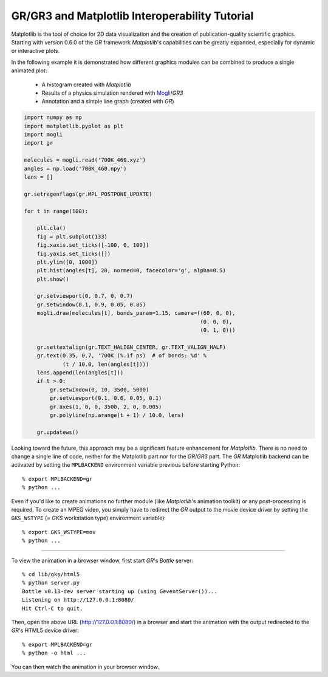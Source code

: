 GR/GR3 and Matplotlib Interoperability Tutorial
^^^^^^^^^^^^^^^^^^^^^^^^^^^^^^^^^^^^^^^^^^^^^^^

Matplotlib is the tool of choice for 2D data visualization and the creation
of publication-quality scientific graphics. Starting with version 0.6.0 of
the *GR* framework *Matplotlib*'s capabilities can be greatly expanded,
especially for dynamic or interactive plots.

In the following example it is demonstrated how different graphics
modules can be combined to produce a single animated plot:

 * A histogram created with *Matplotlib*
 * Results of a physics simulation rendered with
   `Mogli <https://pypi.python.org/pypi/mogli>`_/*GR3*
 * Annotation and a simple line graph (created with *GR*)

.. code-block:: python

    import numpy as np
    import matplotlib.pyplot as plt
    import mogli
    import gr

    molecules = mogli.read('700K_460.xyz')
    angles = np.load('700K_460.npy')
    lens = []

    gr.setregenflags(gr.MPL_POSTPONE_UPDATE)

    for t in range(100):

        plt.cla()
        fig = plt.subplot(133)
        fig.xaxis.set_ticks([-100, 0, 100])
        fig.yaxis.set_ticks([])
        plt.ylim([0, 1000])
        plt.hist(angles[t], 20, normed=0, facecolor='g', alpha=0.5)
        plt.show()

        gr.setviewport(0, 0.7, 0, 0.7)
        gr.setwindow(0.1, 0.9, 0.05, 0.85)
        mogli.draw(molecules[t], bonds_param=1.15, camera=((60, 0, 0),
                                                           (0, 0, 0),
                                                           (0, 1, 0)))

        gr.settextalign(gr.TEXT_HALIGN_CENTER, gr.TEXT_VALIGN_HALF)
        gr.text(0.35, 0.7, '700K (%.1f ps)  # of bonds: %d' %
                (t / 10.0, len(angles[t])))
        lens.append(len(angles[t]))
        if t > 0:
            gr.setwindow(0, 10, 3500, 5000)
            gr.setviewport(0.1, 0.6, 0.05, 0.1)
            gr.axes(1, 0, 0, 3500, 2, 0, 0.005)
            gr.polyline(np.arange(t + 1) / 10.0, lens)

        gr.updatews()

Looking toward the future, this approach may be a significant feature
enhancement for *Matplotlib*. There is no need to change a single line of code,
neither for the Matplotlib part nor for the *GR*/*GR3* part. The *GR* Matplotlib
backend can be activated by setting the ``MPLBACKEND`` environment variable
previous before starting Python::

        % export MPLBACKEND=gr
        % python ...

Even if you'd like to create animations no further module (like *Matplotlib*'s
animation toolkit) or any post-processing is required. To create an
MPEG video, you simply have to redirect the *GR* output to the movie
device driver by setting the ``GKS_WSTYPE`` (= *GKS* workstation type)
environment variable)::

        % export GKS_WSTYPE=mov
        % python ...

.. raw:: html

    <video width="640" height="480" autoplay controls>
    <source src="../_static/mpl_interop/700K_460.mp4" type="video/mp4">
    <source src="../_static/mpl_interop/700K_460.ogg" type="video/ogg">
    <source src="../_static/mpl_interop/700K_460.webm" type="video/webm">
    </video>

----

To view the animation in a browser window, first start *GR*'s *Bottle* server::

        % cd lib/gks/html5
        % python server.py 
        Bottle v0.13-dev server starting up (using GeventServer())...
        Listening on http://127.0.0.1:8080/
        Hit Ctrl-C to quit.

Then, open the above URL (http://127.0.0.1:8080/) in a browser and start
the animation with the output redirected to the *GR*'s HTML5 device driver::

        % export MPLBACKEND=gr
        % python -o html ...

You can then watch the animation in your browser window.

.. raw:: html

    <video width="478" height="540" autoplay controls>
    <source src="../_static/mpl_interop/700K_460-browser.mp4" type="video/mp4">
    <source src="../_static/mpl_interop/700K_460-browser.ogg" type="video/ogg">
    <source src="../_static/mpl_interop/700K_460-browser.webm" type="video/webm">
    </video>

